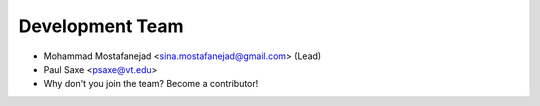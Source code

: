 Development Team
----------------

* Mohammad Mostafanejad <sina.mostafanejad@gmail.com> (Lead)
* Paul Saxe <psaxe@vt.edu>
* Why don't you join the team? Become a contributor!
